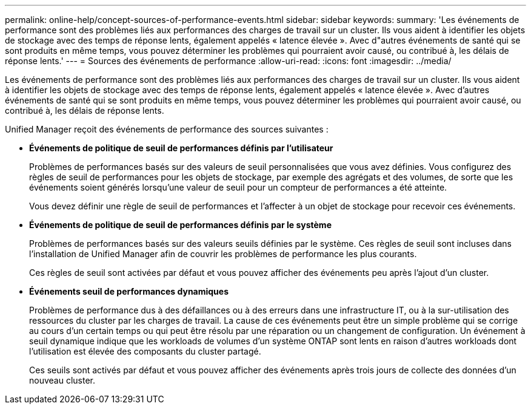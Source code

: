 ---
permalink: online-help/concept-sources-of-performance-events.html 
sidebar: sidebar 
keywords:  
summary: 'Les événements de performance sont des problèmes liés aux performances des charges de travail sur un cluster. Ils vous aident à identifier les objets de stockage avec des temps de réponse lents, également appelés « latence élevée ». Avec d"autres événements de santé qui se sont produits en même temps, vous pouvez déterminer les problèmes qui pourraient avoir causé, ou contribué à, les délais de réponse lents.' 
---
= Sources des événements de performance
:allow-uri-read: 
:icons: font
:imagesdir: ../media/


[role="lead"]
Les événements de performance sont des problèmes liés aux performances des charges de travail sur un cluster. Ils vous aident à identifier les objets de stockage avec des temps de réponse lents, également appelés « latence élevée ». Avec d'autres événements de santé qui se sont produits en même temps, vous pouvez déterminer les problèmes qui pourraient avoir causé, ou contribué à, les délais de réponse lents.

Unified Manager reçoit des événements de performance des sources suivantes :

* *Événements de politique de seuil de performances définis par l'utilisateur*
+
Problèmes de performances basés sur des valeurs de seuil personnalisées que vous avez définies. Vous configurez des règles de seuil de performances pour les objets de stockage, par exemple des agrégats et des volumes, de sorte que les événements soient générés lorsqu'une valeur de seuil pour un compteur de performances a été atteinte.

+
Vous devez définir une règle de seuil de performances et l'affecter à un objet de stockage pour recevoir ces événements.

* *Événements de politique de seuil de performances définis par le système*
+
Problèmes de performances basés sur des valeurs seuils définies par le système. Ces règles de seuil sont incluses dans l'installation de Unified Manager afin de couvrir les problèmes de performance les plus courants.

+
Ces règles de seuil sont activées par défaut et vous pouvez afficher des événements peu après l'ajout d'un cluster.

* *Événements seuil de performances dynamiques*
+
Problèmes de performance dus à des défaillances ou à des erreurs dans une infrastructure IT, ou à la sur-utilisation des ressources du cluster par les charges de travail. La cause de ces événements peut être un simple problème qui se corrige au cours d'un certain temps ou qui peut être résolu par une réparation ou un changement de configuration. Un événement à seuil dynamique indique que les workloads de volumes d'un système ONTAP sont lents en raison d'autres workloads dont l'utilisation est élevée des composants du cluster partagé.

+
Ces seuils sont activés par défaut et vous pouvez afficher des événements après trois jours de collecte des données d'un nouveau cluster.


